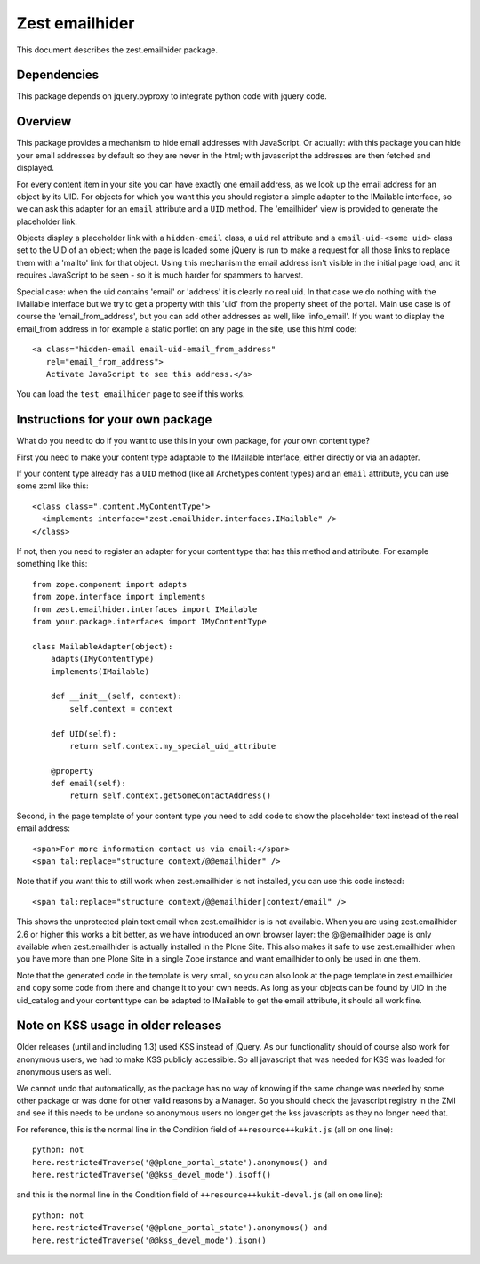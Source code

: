 Zest emailhider
===============

This document describes the zest.emailhider package.


Dependencies
------------

This package depends on jquery.pyproxy to integrate python code with
jquery code.


Overview
--------

This package provides a mechanism to hide email addresses with
JavaScript.  Or actually: with this package you can hide your email
addresses by default so they are never in the html; with javascript
the addresses are then fetched and displayed.

For every content item in your site you can have exactly one email
address, as we look up the email address for an object by its UID.
For objects for which you want this you should register a simple
adapter to the IMailable interface, so we can ask this adapter for an
``email`` attribute and a ``UID`` method.   The 'emailhider' view is
provided to generate the placeholder link.

Objects display a placeholder link with a ``hidden-email`` class, a
``uid`` rel attribute and a ``email-uid-<some uid>`` class set to the
UID of an object; when the page is loaded some jQuery is run to make a
request for all those links to replace them with a 'mailto' link for
that object.  Using this mechanism the email address isn't visible in
the initial page load, and it requires JavaScript to be seen - so it
is much harder for spammers to harvest.

Special case: when the uid contains 'email' or 'address' it is clearly
no real uid.  In that case we do nothing with the IMailable interface
but we try to get a property with this 'uid' from the property sheet
of the portal.  Main use case is of course the 'email_from_address',
but you can add other addresses as well, like 'info_email'.  If you
want to display the email_from address in for example a static portlet
on any page in the site, use this html code::

  <a class="hidden-email email-uid-email_from_address"
     rel="email_from_address">
     Activate JavaScript to see this address.</a>

You can load the ``test_emailhider`` page to see if this works.


Instructions for your own package
---------------------------------

What do you need to do if you want to use this in your own package,
for your own content type?

First you need to make your content type adaptable to the IMailable
interface, either directly or via an adapter.

If your content type already has a ``UID`` method (like all Archetypes
content types) and an ``email`` attribute, you can use some zcml like
this::

  <class class=".content.MyContentType">
    <implements interface="zest.emailhider.interfaces.IMailable" />
  </class>

If not, then you need to register an adapter for your content type
that has this method and attribute.  For example something like this::

  from zope.component import adapts
  from zope.interface import implements
  from zest.emailhider.interfaces import IMailable
  from your.package.interfaces import IMyContentType

  class MailableAdapter(object):
      adapts(IMyContentType)
      implements(IMailable)

      def __init__(self, context):
          self.context = context

      def UID(self):
          return self.context.my_special_uid_attribute

      @property
      def email(self):
          return self.context.getSomeContactAddress()

Second, in the page template of your content type you need to add code
to show the placeholder text instead of the real email address::

  <span>For more information contact us via email:</span>
  <span tal:replace="structure context/@@emailhider" />

Note that if you want this to still work when zest.emailhider is not
installed, you can use this code instead::

  <span tal:replace="structure context/@@emailhider|context/email" />

This shows the unprotected plain text email when zest.emailhider is is
not available.  When you are using zest.emailhider 2.6 or higher this
works a bit better, as we have introduced an own browser layer: the
@@emailhider page is only available when zest.emailhider is actually
installed in the Plone Site.  This also makes it safe to use
zest.emailhider when you have more than one Plone Site in a single
Zope instance and want emailhider to only be used in one them.

Note that the generated code in the template is very small, so you
can also look at the page template in zest.emailhider and copy some
code from there and change it to your own needs.  As long as your
objects can be found by UID in the uid_catalog and your content type
can be adapted to IMailable to get the email attribute, it should all
work fine.


Note on KSS usage in older releases
-----------------------------------

Older releases (until and including 1.3) used KSS instead of jQuery.
As our functionality should of course also work for anonymous users,
we had to make KSS publicly accessible.  So all javascript that was
needed for KSS was loaded for anonymous users as well.

We cannot undo that automatically, as the package has no way of
knowing if the same change was needed by some other package or was
done for other valid reasons by a Manager.  So you should check the
javascript registry in the ZMI and see if this needs to be undone so
anonymous users no longer get the kss javascripts as they no longer
need that.

For reference, this is the normal line in the Condition field of
``++resource++kukit.js`` (all on one line)::

  python: not
  here.restrictedTraverse('@@plone_portal_state').anonymous() and
  here.restrictedTraverse('@@kss_devel_mode').isoff()

and this is the normal line in the Condition field of
``++resource++kukit-devel.js`` (all on one line)::

  python: not
  here.restrictedTraverse('@@plone_portal_state').anonymous() and
  here.restrictedTraverse('@@kss_devel_mode').ison()
